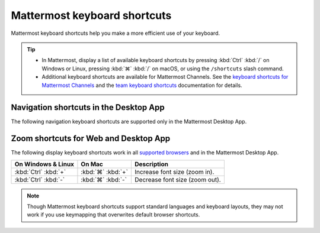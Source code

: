 Mattermost keyboard shortcuts
=============================

|all-plans| |cloud| |self-hosted|

.. |all-plans| image:: ../images/all-plans-badge.png
  :scale: 30
  :target: https://mattermost.com/pricing
  :alt: Available in Mattermost Free and Starter subscription plans.

.. |cloud| image:: ../images/cloud-badge.png
  :scale: 30
  :target: https://mattermost.com/sign-up
  :alt: Available for Mattermost Cloud deployments.

.. |self-hosted| image:: ../images/self-hosted-badge.png
  :scale: 30
  :target: https://mattermost.com/deploy
  :alt: Available for Mattermost Self-Hosted deployments.

Mattermost keyboard shortcuts help you make a more efficient use of your keyboard.

.. tip::

  - In Mattermost, display a list of available keyboard shortcuts by pressing :kbd:`Ctrl` :kbd:`/` on Windows or Linux, pressing :kbd:`⌘` :kbd:`/` on macOS, or using the ``/shortcuts`` slash command.
  - Additional keyboard shortcuts are available for Mattermost Channels. See the `keyboard shortcuts for Mattermost Channels <https://docs.mattermost.com/channels/keyboard-shortcuts-for-channels.html>`__ and the `team keyboard shortcuts <https://docs.mattermost.com/welcome/team-keyboard-shortcuts.html>`__ documentation for details.

Navigation shortcuts in the Desktop App
---------------------------------------

The following navigation keyboard shortcuts are supported only in the Mattermost Desktop App.

.. tabs::

  .. tab:: Desktop App v5.0 onwards

    Mattermost Desktop App v5.0 introduces additional ways to navigate your Mattermost interface, including server selections, as well as tabs for Channels, Playbooks, and Boards. 
    
    +--------------------------------------+-------------------------------+-------------------------------------------------------------------------------------------------+
    | On Windows & Linux                   | On Mac                        | Description                                                                                     |
    +======================================+===============================+=================================================================================================+
    | :kbd:`Ctrl` :kbd:`F`                 | :kbd:`⌘` :kbd:`F`             | Move focus to the **Search** field and search the current channel.                              |
    +--------------------------------------+-------------------------------+-------------------------------------------------------------------------------------------------+
    | :kbd:`Ctrl` :kbd:`Shift` :kbd:`S`    | :kbd:`⌘` :kbd:`⌃` :kbd:`S`    | Open the **Servers** selector, press :kbd:`↑` or :kbd:`↓` to navigate between                   |
    |                                      |                               | servers, then press :kbd:`Enter` on Windows or Linux, or :kbd:`↵` on macOS, to select a server. |
    +--------------------------------------+-------------------------------+-------------------------------------------------------------------------------------------------+
    || :kbd:`Ctrl` :kbd:`Shift` :kbd:`1`   || :kbd:`⌘` :kbd:`⌃` :kbd:`1`   || Navigate to the first server in the **Servers** list.                                          |
    || :kbd:`Ctrl` :kbd:`Shift` :kbd:`2`   || :kbd:`⌘` :kbd:`⌃` :kbd:`2`   || Replace the number with the server's position within the server in the list.                   |
    +--------------------------------------+-------------------------------+-------------------------------------------------------------------------------------------------+
    | :kbd:`Ctrl` :kbd:`Tab`               | :kbd:`⌘` :kbd:`Tab`           | Navigate to the next product tab based on the current product selected.                         |
    +--------------------------------------+-------------------------------+-------------------------------------------------------------------------------------------------+  
    | :kbd:`Ctrl` :kbd:`Shift` :kbd:`Tab`  | :kbd:`⌘` :kbd:`⇧` :kbd:`Tab`  | Navigate to the previous product tab based on the current product selected.                     |  
    +--------------------------------------+-------------------------------+-------------------------------------------------------------------------------------------------+
    | :kbd:`Ctrl` :kbd:`1`                 | :kbd:`⌘` :kbd:`1`             | Navigate to the **Channels** tab.                                                               |
    +--------------------------------------+-------------------------------+-------------------------------------------------------------------------------------------------+
    | :kbd:`Ctrl` :kbd:`2`                 | :kbd:`⌘` :kbd:`2`             | Navigate to the **Boards** tab.                                                                 |
    +--------------------------------------+-------------------------------+-------------------------------------------------------------------------------------------------+
    | :kbd:`Ctrl` :kbd:`3`                 | :kbd:`⌘` :kbd:`3`             | Navigate to the **Playbooks** tab.                                                              |
    +--------------------------------------+-------------------------------+-------------------------------------------------------------------------------------------------+
    | :kbd:`Ctrl` :kbd:`Tab`               | :kbd:`⌘` :kbd:`Tab`           | Navigate to the next product tab based on your current position.                                |
    +--------------------------------------+-------------------------------+-------------------------------------------------------------------------------------------------+
    
  .. tab:: Desktop App v4.7 and earlier

    Mattermost Desktop App v4.7 and earlier releases support the following navigation keyboard shortcuts:

    +--------------------------------------+------------------------------+--------------------------------------------------------------------------------+
    | On Windows & Linux                   | On Mac                       | Description                                                                    |
    +======================================+==============================+================================================================================+
    | :kbd:`Ctrl` :kbd:`F`                 | :kbd:`⌘` :kbd:`F`            | Move focus to the **Search** field and search the current channel.             |
    +--------------------------------------+------------------------------+--------------------------------------------------------------------------------+
    || :kbd:`Ctrl` :kbd:`1`                || :kbd:`⌘` :kbd:`1`           | Navigate to the first server in the **Servers** list.                          |
    || :kbd:`Ctrl` :kbd:`2`                || :kbd:`⌘` :kbd:`2`           | Replace the number with the server's tab position.                             |
    || :kbd:`Ctrl` :kbd:`3`                || :kbd:`⌘` :kbd:`3`           |                                                                                |
    +--------------------------------------+------------------------------+--------------------------------------------------------------------------------+
    | :kbd:`Ctrl` :kbd:`Tab`               | :kbd:`⌘` :kbd:`Tab`          | Navigate to the next server tab based on the current server selected.          |
    +--------------------------------------+------------------------------+--------------------------------------------------------------------------------+
    | :kbd:`Ctrl` :kbd:`Shift` :kbd:`Tab`  | :kbd:`⌘` :kbd:`⇧` :kbd:`Tab` | Navigate to the previous server tab based on the current server selected.      |
    +--------------------------------------+------------------------------+--------------------------------------------------------------------------------+
    | :kbd:`Alt` :kbd:`↓`                  | :kbd:`⌥` :kbd:`↓`            | Next channel or direct message in the channel sidebar.                         |
    +--------------------------------------+------------------------------+--------------------------------------------------------------------------------+

Zoom shortcuts for Web and Desktop App
---------------------------------------

The following display keyboard shortcuts work in all `supported browsers <https://docs.mattermost.com/install/software-hardware-requirements.html#software-requirements>`__ and in the Mattermost Desktop App.

+------------------------------+------------------------------+----------------------------------------+
| On Windows & Linux           | On Mac                       | Description                            |
+==============================+==============================+========================================+
| :kbd:`Ctrl` :kbd:`+`         | :kbd:`⌘` :kbd:`+`            | Increase font size (zoom in).          |
+------------------------------+------------------------------+----------------------------------------+
| :kbd:`Ctrl` :kbd:`-`         | :kbd:`⌘` :kbd:`-`            | Decrease font size (zoom out).         |
+------------------------------+------------------------------+----------------------------------------+

.. note::

   Though Mattermost keyboard shortcuts support standard languages and keyboard layouts, they may not work if you use keymapping that overwrites default browser shortcuts.
